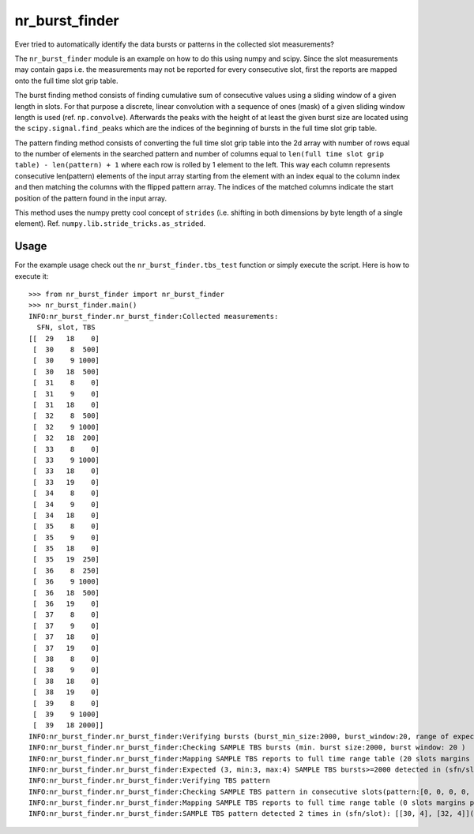 nr_burst_finder
===============

Ever tried to automatically identify the data bursts or patterns in the collected slot measurements?

The ``nr_burst_finder`` module is an example on how to do this using numpy and scipy.
Since the slot measurements may contain gaps i.e. the measurements may not be reported for every consecutive slot,
first the reports are mapped onto the full time slot grip table.

The burst finding method consists of finding cumulative sum of consecutive values using a sliding window of a given length in slots.
For that purpose a discrete, linear convolution with a sequence of ones (mask) of a given sliding window length is used (ref. ``np.convolve``).
Afterwards the peaks with the height of at least the given burst size are located using the ``scipy.signal.find_peaks``
which are the indices of the beginning of bursts in the full time slot grip table.

The pattern finding method consists of converting the full time slot grip table into the 2d array with number of rows equal
to the number of elements in the searched pattern and number of columns equal to
``len(full time slot grip table) - len(pattern) + 1`` where each row is rolled by 1 element to the left.
This way each column represents consecutive len(pattern) elements of the input array starting from the element with
an index equal to the column index and then matching the columns with the flipped pattern array. The indices of the matched columns
indicate the start position of the pattern found in the input array.

This method uses the numpy pretty cool concept of ``strides`` (i.e. shifting in both dimensions by byte length of a single element).
Ref. ``numpy.lib.stride_tricks.as_strided``.

Usage
-----

For the example usage check out the ``nr_burst_finder.tbs_test`` function or simply execute the script. Here is how to execute it::

    >>> from nr_burst_finder import nr_burst_finder
    >>> nr_burst_finder.main()
    INFO:nr_burst_finder.nr_burst_finder:Collected measurements:
      SFN, slot, TBS
    [[  29   18    0]
     [  30    8  500]
     [  30    9 1000]
     [  30   18  500]
     [  31    8    0]
     [  31    9    0]
     [  31   18    0]
     [  32    8  500]
     [  32    9 1000]
     [  32   18  200]
     [  33    8    0]
     [  33    9 1000]
     [  33   18    0]
     [  33   19    0]
     [  34    8    0]
     [  34    9    0]
     [  34   18    0]
     [  35    8    0]
     [  35    9    0]
     [  35   18    0]
     [  35   19  250]
     [  36    8  250]
     [  36    9 1000]
     [  36   18  500]
     [  36   19    0]
     [  37    8    0]
     [  37    9    0]
     [  37   18    0]
     [  37   19    0]
     [  38    8    0]
     [  38    9    0]
     [  38   18    0]
     [  38   19    0]
     [  39    8    0]
     [  39    9 1000]
     [  39   18 2000]]
    INFO:nr_burst_finder.nr_burst_finder:Verifying bursts (burst_min_size:2000, burst_window:20, range of expected bursts:(3, 4))
    INFO:nr_burst_finder.nr_burst_finder:Checking SAMPLE TBS bursts (min. burst size:2000, burst window: 20 )
    INFO:nr_burst_finder.nr_burst_finder:Mapping SAMPLE TBS reports to full time range table (20 slots margins prepended to the beginning and appended at the end)
    INFO:nr_burst_finder.nr_burst_finder:Expected (3, min:3, max:4) SAMPLE TBS bursts>=2000 detected in (sfn/slot/size): [[30.0, 3.0, 2000.0], [35.0, 19.0, 2000.0], [39.0, 4.0, 3000.0]](measurement time: 29/18 - 39/18)
    INFO:nr_burst_finder.nr_burst_finder:Verifying TBS pattern
    INFO:nr_burst_finder.nr_burst_finder:Checking SAMPLE TBS pattern in consecutive slots(pattern:[0, 0, 0, 0, 500, 1000], compare_values:True)
    INFO:nr_burst_finder.nr_burst_finder:Mapping SAMPLE TBS reports to full time range table (0 slots margins prepended to the beginning and appended at the end)
    INFO:nr_burst_finder.nr_burst_finder:SAMPLE TBS pattern detected 2 times in (sfn/slot): [[30, 4], [32, 4]](measurement time: 29/18 - 39/18)
